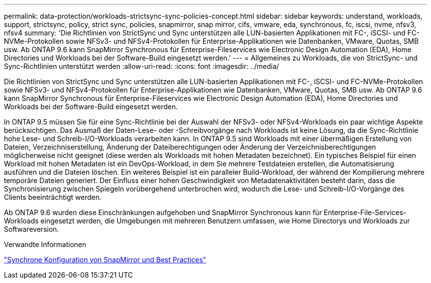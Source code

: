 ---
permalink: data-protection/workloads-strictsync-sync-policies-concept.html 
sidebar: sidebar 
keywords: understand, workloads, support, strictsync, policy, strict sync, policies, snapmirror, snap mirror, cifs, vmware, eda, synchronous, fc, iscsi, nvme, nfsv3, nfsv4 
summary: 'Die Richtlinien von StrictSync und Sync unterstützen alle LUN-basierten Applikationen mit FC-, iSCSI- und FC-NVMe-Protokollen sowie NFSv3- und NFSv4-Protokollen für Enterprise-Applikationen wie Datenbanken, VMware, Quotas, SMB usw. Ab ONTAP 9.6 kann SnapMirror Synchronous für Enterprise-Fileservices wie Electronic Design Automation (EDA), Home Directories und Workloads bei der Software-Build eingesetzt werden.' 
---
= Allgemeines zu Workloads, die von StrictSync- und Sync-Richtlinien unterstützt werden
:allow-uri-read: 
:icons: font
:imagesdir: ../media/


[role="lead"]
Die Richtlinien von StrictSync und Sync unterstützen alle LUN-basierten Applikationen mit FC-, iSCSI- und FC-NVMe-Protokollen sowie NFSv3- und NFSv4-Protokollen für Enterprise-Applikationen wie Datenbanken, VMware, Quotas, SMB usw. Ab ONTAP 9.6 kann SnapMirror Synchronous für Enterprise-Fileservices wie Electronic Design Automation (EDA), Home Directories und Workloads bei der Software-Build eingesetzt werden.

In ONTAP 9.5 müssen Sie für eine Sync-Richtlinie bei der Auswahl der NFSv3- oder NFSv4-Workloads ein paar wichtige Aspekte berücksichtigen. Das Ausmaß der Daten-Lese- oder -Schreibvorgänge nach Workloads ist keine Lösung, da die Sync-Richtlinie hohe Lese- und Schreib-I/O-Workloads verarbeiten kann. In ONTAP 9.5 sind Workloads mit einer übermäßigen Erstellung von Dateien, Verzeichniserstellung, Änderung der Dateiberechtigungen oder Änderung der Verzeichnisberechtigungen möglicherweise nicht geeignet (diese werden als Workloads mit hohen Metadaten bezeichnet). Ein typisches Beispiel für einen Workload mit hohen Metadaten ist ein DevOps-Workload, in dem Sie mehrere Testdateien erstellen, die Automatisierung ausführen und die Dateien löschen. Ein weiteres Beispiel ist ein paralleler Build-Workload, der während der Kompilierung mehrere temporäre Dateien generiert. Der Einfluss einer hohen Geschwindigkeit von Metadatenaktivitäten besteht darin, dass die Synchronisierung zwischen Spiegeln vorübergehend unterbrochen wird, wodurch die Lese- und Schreib-I/O-Vorgänge des Clients beeinträchtigt werden.

Ab ONTAP 9.6 wurden diese Einschränkungen aufgehoben und SnapMirror Synchronous kann für Enterprise-File-Services-Workloads eingesetzt werden, die Umgebungen mit mehreren Benutzern umfassen, wie Home Directorys und Workloads zur Softwareversion.

.Verwandte Informationen
http://www.netapp.com/us/media/tr-4733.pdf["Synchrone Konfiguration von SnapMirror und Best Practices"^]
